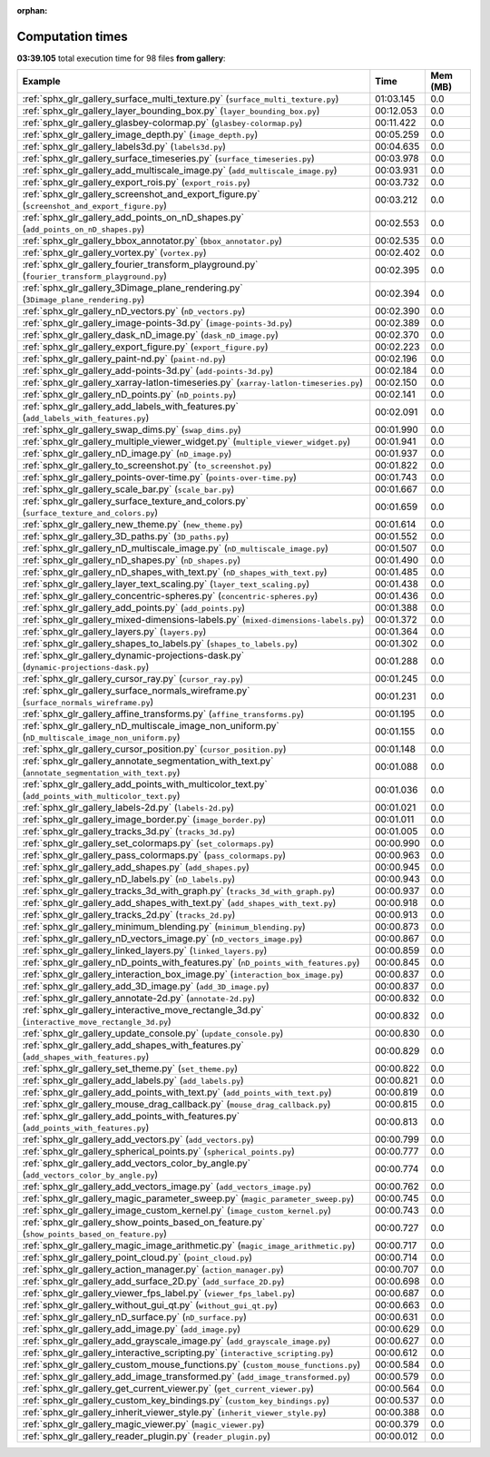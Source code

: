 
:orphan:

.. _sphx_glr_gallery_sg_execution_times:


Computation times
=================
**03:39.105** total execution time for 98 files **from gallery**:

.. container::

  .. raw:: html

    <style scoped>
    <link href="https://cdnjs.cloudflare.com/ajax/libs/twitter-bootstrap/5.3.0/css/bootstrap.min.css" rel="stylesheet" />
    <link href="https://cdn.datatables.net/1.13.6/css/dataTables.bootstrap5.min.css" rel="stylesheet" />
    </style>
    <script src="https://code.jquery.com/jquery-3.7.0.js"></script>
    <script src="https://cdn.datatables.net/1.13.6/js/jquery.dataTables.min.js"></script>
    <script src="https://cdn.datatables.net/1.13.6/js/dataTables.bootstrap5.min.js"></script>
    <script type="text/javascript" class="init">
    $(document).ready( function () {
        $('table.sg-datatable').DataTable({order: [[1, 'desc']]});
    } );
    </script>

  .. list-table::
   :header-rows: 1
   :class: table table-striped sg-datatable

   * - Example
     - Time
     - Mem (MB)
   * - :ref:`sphx_glr_gallery_surface_multi_texture.py` (``surface_multi_texture.py``)
     - 01:03.145
     - 0.0
   * - :ref:`sphx_glr_gallery_layer_bounding_box.py` (``layer_bounding_box.py``)
     - 00:12.053
     - 0.0
   * - :ref:`sphx_glr_gallery_glasbey-colormap.py` (``glasbey-colormap.py``)
     - 00:11.422
     - 0.0
   * - :ref:`sphx_glr_gallery_image_depth.py` (``image_depth.py``)
     - 00:05.259
     - 0.0
   * - :ref:`sphx_glr_gallery_labels3d.py` (``labels3d.py``)
     - 00:04.635
     - 0.0
   * - :ref:`sphx_glr_gallery_surface_timeseries.py` (``surface_timeseries.py``)
     - 00:03.978
     - 0.0
   * - :ref:`sphx_glr_gallery_add_multiscale_image.py` (``add_multiscale_image.py``)
     - 00:03.931
     - 0.0
   * - :ref:`sphx_glr_gallery_export_rois.py` (``export_rois.py``)
     - 00:03.732
     - 0.0
   * - :ref:`sphx_glr_gallery_screenshot_and_export_figure.py` (``screenshot_and_export_figure.py``)
     - 00:03.212
     - 0.0
   * - :ref:`sphx_glr_gallery_add_points_on_nD_shapes.py` (``add_points_on_nD_shapes.py``)
     - 00:02.553
     - 0.0
   * - :ref:`sphx_glr_gallery_bbox_annotator.py` (``bbox_annotator.py``)
     - 00:02.535
     - 0.0
   * - :ref:`sphx_glr_gallery_vortex.py` (``vortex.py``)
     - 00:02.402
     - 0.0
   * - :ref:`sphx_glr_gallery_fourier_transform_playground.py` (``fourier_transform_playground.py``)
     - 00:02.395
     - 0.0
   * - :ref:`sphx_glr_gallery_3Dimage_plane_rendering.py` (``3Dimage_plane_rendering.py``)
     - 00:02.394
     - 0.0
   * - :ref:`sphx_glr_gallery_nD_vectors.py` (``nD_vectors.py``)
     - 00:02.390
     - 0.0
   * - :ref:`sphx_glr_gallery_image-points-3d.py` (``image-points-3d.py``)
     - 00:02.389
     - 0.0
   * - :ref:`sphx_glr_gallery_dask_nD_image.py` (``dask_nD_image.py``)
     - 00:02.370
     - 0.0
   * - :ref:`sphx_glr_gallery_export_figure.py` (``export_figure.py``)
     - 00:02.223
     - 0.0
   * - :ref:`sphx_glr_gallery_paint-nd.py` (``paint-nd.py``)
     - 00:02.196
     - 0.0
   * - :ref:`sphx_glr_gallery_add-points-3d.py` (``add-points-3d.py``)
     - 00:02.184
     - 0.0
   * - :ref:`sphx_glr_gallery_xarray-latlon-timeseries.py` (``xarray-latlon-timeseries.py``)
     - 00:02.150
     - 0.0
   * - :ref:`sphx_glr_gallery_nD_points.py` (``nD_points.py``)
     - 00:02.141
     - 0.0
   * - :ref:`sphx_glr_gallery_add_labels_with_features.py` (``add_labels_with_features.py``)
     - 00:02.091
     - 0.0
   * - :ref:`sphx_glr_gallery_swap_dims.py` (``swap_dims.py``)
     - 00:01.990
     - 0.0
   * - :ref:`sphx_glr_gallery_multiple_viewer_widget.py` (``multiple_viewer_widget.py``)
     - 00:01.941
     - 0.0
   * - :ref:`sphx_glr_gallery_nD_image.py` (``nD_image.py``)
     - 00:01.937
     - 0.0
   * - :ref:`sphx_glr_gallery_to_screenshot.py` (``to_screenshot.py``)
     - 00:01.822
     - 0.0
   * - :ref:`sphx_glr_gallery_points-over-time.py` (``points-over-time.py``)
     - 00:01.743
     - 0.0
   * - :ref:`sphx_glr_gallery_scale_bar.py` (``scale_bar.py``)
     - 00:01.667
     - 0.0
   * - :ref:`sphx_glr_gallery_surface_texture_and_colors.py` (``surface_texture_and_colors.py``)
     - 00:01.659
     - 0.0
   * - :ref:`sphx_glr_gallery_new_theme.py` (``new_theme.py``)
     - 00:01.614
     - 0.0
   * - :ref:`sphx_glr_gallery_3D_paths.py` (``3D_paths.py``)
     - 00:01.552
     - 0.0
   * - :ref:`sphx_glr_gallery_nD_multiscale_image.py` (``nD_multiscale_image.py``)
     - 00:01.507
     - 0.0
   * - :ref:`sphx_glr_gallery_nD_shapes.py` (``nD_shapes.py``)
     - 00:01.490
     - 0.0
   * - :ref:`sphx_glr_gallery_nD_shapes_with_text.py` (``nD_shapes_with_text.py``)
     - 00:01.485
     - 0.0
   * - :ref:`sphx_glr_gallery_layer_text_scaling.py` (``layer_text_scaling.py``)
     - 00:01.438
     - 0.0
   * - :ref:`sphx_glr_gallery_concentric-spheres.py` (``concentric-spheres.py``)
     - 00:01.436
     - 0.0
   * - :ref:`sphx_glr_gallery_add_points.py` (``add_points.py``)
     - 00:01.388
     - 0.0
   * - :ref:`sphx_glr_gallery_mixed-dimensions-labels.py` (``mixed-dimensions-labels.py``)
     - 00:01.372
     - 0.0
   * - :ref:`sphx_glr_gallery_layers.py` (``layers.py``)
     - 00:01.364
     - 0.0
   * - :ref:`sphx_glr_gallery_shapes_to_labels.py` (``shapes_to_labels.py``)
     - 00:01.302
     - 0.0
   * - :ref:`sphx_glr_gallery_dynamic-projections-dask.py` (``dynamic-projections-dask.py``)
     - 00:01.288
     - 0.0
   * - :ref:`sphx_glr_gallery_cursor_ray.py` (``cursor_ray.py``)
     - 00:01.245
     - 0.0
   * - :ref:`sphx_glr_gallery_surface_normals_wireframe.py` (``surface_normals_wireframe.py``)
     - 00:01.231
     - 0.0
   * - :ref:`sphx_glr_gallery_affine_transforms.py` (``affine_transforms.py``)
     - 00:01.195
     - 0.0
   * - :ref:`sphx_glr_gallery_nD_multiscale_image_non_uniform.py` (``nD_multiscale_image_non_uniform.py``)
     - 00:01.155
     - 0.0
   * - :ref:`sphx_glr_gallery_cursor_position.py` (``cursor_position.py``)
     - 00:01.148
     - 0.0
   * - :ref:`sphx_glr_gallery_annotate_segmentation_with_text.py` (``annotate_segmentation_with_text.py``)
     - 00:01.088
     - 0.0
   * - :ref:`sphx_glr_gallery_add_points_with_multicolor_text.py` (``add_points_with_multicolor_text.py``)
     - 00:01.036
     - 0.0
   * - :ref:`sphx_glr_gallery_labels-2d.py` (``labels-2d.py``)
     - 00:01.021
     - 0.0
   * - :ref:`sphx_glr_gallery_image_border.py` (``image_border.py``)
     - 00:01.011
     - 0.0
   * - :ref:`sphx_glr_gallery_tracks_3d.py` (``tracks_3d.py``)
     - 00:01.005
     - 0.0
   * - :ref:`sphx_glr_gallery_set_colormaps.py` (``set_colormaps.py``)
     - 00:00.990
     - 0.0
   * - :ref:`sphx_glr_gallery_pass_colormaps.py` (``pass_colormaps.py``)
     - 00:00.963
     - 0.0
   * - :ref:`sphx_glr_gallery_add_shapes.py` (``add_shapes.py``)
     - 00:00.945
     - 0.0
   * - :ref:`sphx_glr_gallery_nD_labels.py` (``nD_labels.py``)
     - 00:00.943
     - 0.0
   * - :ref:`sphx_glr_gallery_tracks_3d_with_graph.py` (``tracks_3d_with_graph.py``)
     - 00:00.937
     - 0.0
   * - :ref:`sphx_glr_gallery_add_shapes_with_text.py` (``add_shapes_with_text.py``)
     - 00:00.918
     - 0.0
   * - :ref:`sphx_glr_gallery_tracks_2d.py` (``tracks_2d.py``)
     - 00:00.913
     - 0.0
   * - :ref:`sphx_glr_gallery_minimum_blending.py` (``minimum_blending.py``)
     - 00:00.873
     - 0.0
   * - :ref:`sphx_glr_gallery_nD_vectors_image.py` (``nD_vectors_image.py``)
     - 00:00.867
     - 0.0
   * - :ref:`sphx_glr_gallery_linked_layers.py` (``linked_layers.py``)
     - 00:00.859
     - 0.0
   * - :ref:`sphx_glr_gallery_nD_points_with_features.py` (``nD_points_with_features.py``)
     - 00:00.845
     - 0.0
   * - :ref:`sphx_glr_gallery_interaction_box_image.py` (``interaction_box_image.py``)
     - 00:00.837
     - 0.0
   * - :ref:`sphx_glr_gallery_add_3D_image.py` (``add_3D_image.py``)
     - 00:00.837
     - 0.0
   * - :ref:`sphx_glr_gallery_annotate-2d.py` (``annotate-2d.py``)
     - 00:00.832
     - 0.0
   * - :ref:`sphx_glr_gallery_interactive_move_rectangle_3d.py` (``interactive_move_rectangle_3d.py``)
     - 00:00.832
     - 0.0
   * - :ref:`sphx_glr_gallery_update_console.py` (``update_console.py``)
     - 00:00.830
     - 0.0
   * - :ref:`sphx_glr_gallery_add_shapes_with_features.py` (``add_shapes_with_features.py``)
     - 00:00.829
     - 0.0
   * - :ref:`sphx_glr_gallery_set_theme.py` (``set_theme.py``)
     - 00:00.822
     - 0.0
   * - :ref:`sphx_glr_gallery_add_labels.py` (``add_labels.py``)
     - 00:00.821
     - 0.0
   * - :ref:`sphx_glr_gallery_add_points_with_text.py` (``add_points_with_text.py``)
     - 00:00.819
     - 0.0
   * - :ref:`sphx_glr_gallery_mouse_drag_callback.py` (``mouse_drag_callback.py``)
     - 00:00.815
     - 0.0
   * - :ref:`sphx_glr_gallery_add_points_with_features.py` (``add_points_with_features.py``)
     - 00:00.813
     - 0.0
   * - :ref:`sphx_glr_gallery_add_vectors.py` (``add_vectors.py``)
     - 00:00.799
     - 0.0
   * - :ref:`sphx_glr_gallery_spherical_points.py` (``spherical_points.py``)
     - 00:00.777
     - 0.0
   * - :ref:`sphx_glr_gallery_add_vectors_color_by_angle.py` (``add_vectors_color_by_angle.py``)
     - 00:00.774
     - 0.0
   * - :ref:`sphx_glr_gallery_add_vectors_image.py` (``add_vectors_image.py``)
     - 00:00.762
     - 0.0
   * - :ref:`sphx_glr_gallery_magic_parameter_sweep.py` (``magic_parameter_sweep.py``)
     - 00:00.745
     - 0.0
   * - :ref:`sphx_glr_gallery_image_custom_kernel.py` (``image_custom_kernel.py``)
     - 00:00.743
     - 0.0
   * - :ref:`sphx_glr_gallery_show_points_based_on_feature.py` (``show_points_based_on_feature.py``)
     - 00:00.727
     - 0.0
   * - :ref:`sphx_glr_gallery_magic_image_arithmetic.py` (``magic_image_arithmetic.py``)
     - 00:00.717
     - 0.0
   * - :ref:`sphx_glr_gallery_point_cloud.py` (``point_cloud.py``)
     - 00:00.714
     - 0.0
   * - :ref:`sphx_glr_gallery_action_manager.py` (``action_manager.py``)
     - 00:00.707
     - 0.0
   * - :ref:`sphx_glr_gallery_add_surface_2D.py` (``add_surface_2D.py``)
     - 00:00.698
     - 0.0
   * - :ref:`sphx_glr_gallery_viewer_fps_label.py` (``viewer_fps_label.py``)
     - 00:00.687
     - 0.0
   * - :ref:`sphx_glr_gallery_without_gui_qt.py` (``without_gui_qt.py``)
     - 00:00.663
     - 0.0
   * - :ref:`sphx_glr_gallery_nD_surface.py` (``nD_surface.py``)
     - 00:00.631
     - 0.0
   * - :ref:`sphx_glr_gallery_add_image.py` (``add_image.py``)
     - 00:00.629
     - 0.0
   * - :ref:`sphx_glr_gallery_add_grayscale_image.py` (``add_grayscale_image.py``)
     - 00:00.627
     - 0.0
   * - :ref:`sphx_glr_gallery_interactive_scripting.py` (``interactive_scripting.py``)
     - 00:00.612
     - 0.0
   * - :ref:`sphx_glr_gallery_custom_mouse_functions.py` (``custom_mouse_functions.py``)
     - 00:00.584
     - 0.0
   * - :ref:`sphx_glr_gallery_add_image_transformed.py` (``add_image_transformed.py``)
     - 00:00.579
     - 0.0
   * - :ref:`sphx_glr_gallery_get_current_viewer.py` (``get_current_viewer.py``)
     - 00:00.564
     - 0.0
   * - :ref:`sphx_glr_gallery_custom_key_bindings.py` (``custom_key_bindings.py``)
     - 00:00.537
     - 0.0
   * - :ref:`sphx_glr_gallery_inherit_viewer_style.py` (``inherit_viewer_style.py``)
     - 00:00.388
     - 0.0
   * - :ref:`sphx_glr_gallery_magic_viewer.py` (``magic_viewer.py``)
     - 00:00.379
     - 0.0
   * - :ref:`sphx_glr_gallery_reader_plugin.py` (``reader_plugin.py``)
     - 00:00.012
     - 0.0
